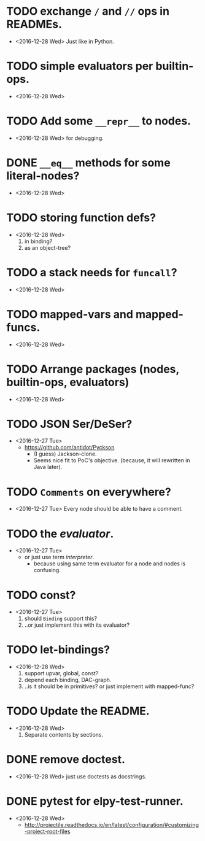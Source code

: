 * TODO exchange ~/~ and ~//~ ops in READMEs.
  - <2016-12-28 Wed> Just like in Python.


* TODO simple evaluators per builtin-ops.
  - <2016-12-28 Wed>


* TODO Add some ~__repr__~ to nodes.
  - <2016-12-28 Wed> for debugging.


* DONE ~__eq__~ methods for some literal-nodes?
  - <2016-12-28 Wed>

* TODO storing function defs?
  - <2016-12-28 Wed>
    1) in binding?
    2) as an object-tree?

* TODO a stack needs for ~funcall~?
  - <2016-12-28 Wed>

* TODO mapped-vars and mapped-funcs.
  - <2016-12-28 Wed>


* TODO Arrange packages (nodes, builtin-ops, evaluators)
  - <2016-12-28 Wed>

* TODO JSON Ser/DeSer?
  - <2016-12-27 Tue>
    - https://github.com/antidot/Pyckson
      - (I guess) Jackson-clone.
      - Seems nice fit to PoC's objective. (because, it will rewritten
        in Java later).

* TODO ~Comments~ on everywhere?
  - <2016-12-27 Tue> Every node should be able to have a comment.

* TODO the /evaluator/.
  - <2016-12-27 Tue>
    - or just use term /interpreter/.
      - because using same term evaluator for a node and nodes is
        confusing.

* TODO const?
  - <2016-12-27 Tue>
    1. should ~Binding~ support this?
    2. ..or just implement this with its evaluator?

* TODO let-bindings?
  - <2016-12-28 Wed>
    1. support upvar, global, const?
    2. depend each binding, DAC-graph.
    3. ..is it should be in primitives? or just implement with
       mapped-func?


* TODO Update the README.
  - <2016-12-28 Wed>
    1) Separate contents by sections.

* DONE remove doctest.
  - <2016-12-28 Wed> just use doctests as docstrings.


* DONE pytest for elpy-test-runner.
  - <2016-12-28 Wed>
    -
      http://projectile.readthedocs.io/en/latest/configuration/#customizing-project-root-files

